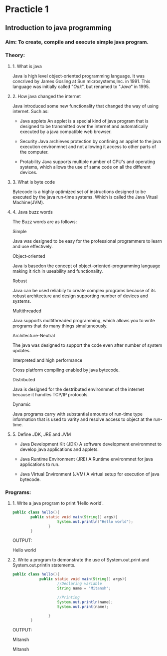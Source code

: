 * Practicle 1
** Introduction to java programming
*** Aim: To create, compile and execute simple java program.
*** Theory:
**** 1. What is java
    Java is high level object-oriented programming language. It was concrived by James Gosling at Sun microsystems,Inc. in 1991. This language was initially called "/Oak/", but renamed to "/Java/" in 1995.

**** 2. How java changed the internet
    Java introduced some new functionality that changed the way of using internet.
    Such as:
    - Java applets
      An applet is a special kind of java program that is designed to be transmitted over the internet and automatically executed by a java compatible web browser.

    - Security
      Java archieves protection by confining an applet to the java execution environmnet and not allowing it access to other parts of the computer.

    - Protability
      Java supports multiple number of CPU's and operating systems, which allows the use of same code on all the different devices.

**** 3. What is byte code
    Bytecode is a highly optimized set of instructions designed to be executed by the java run-time systems. Which is called the Java Vitual Machine(JVM).

**** 4. Java buzz words
    The Buzz words are as follows:

    Simple

      Java was designed to be easy for the professional programmers to learn and use effectively.

    Object-oriented

      Java is basedon the concept of object-oriented-programming language making it rich in useability and functionality.

    Robust

      Java can be used reliabily to create complex programs because of its robust architecture and design supporting number of devices and systems.

    Multithreaded

      Java supports multithreaded programming, which allows you to write programs that do many things simultaneously.

    Architecture-Neutral

      The java was designed to support the code even after number of system updates.

    Interpreted and high performance

      Cross platform compiling enabled by java bytecode.

    Distributed

      Java is designed for the destributed environmnet of the internet because it handles TCP/IP protocols.

    Dynamic

      Java programs carry with substantial amounts of run-time type information that is used to varity and resolve access to object at the run-time.

**** 5. Define JDK, JRE and JVM
    - Java Development Kit (JDK)
      A  software development environmnet to develop java applications and applets.

    - Java Runtime Environment (JRE)
      A Runtime environmnet for java applications to run.

    - Java Virtual Environment (JVM)
      A virtual setup for execution of java bytecode.

*** Programs:
**** 1. Write a java program to print 'Hello world'.

    #+BEGIN_SRC java
public class hello(){
        public static void main(String[] args){
                    System.out.println("Hello world");
                }
        }
    #+END_SRC

    OUTPUT:

    Hello world

**** 2. Write a program to demonstrate the use of System.out.print and System.out.println statements.

    #+BEGIN_SRC java
public class hello(){
            public static void main(String[] args){
                    //Declaring variable
                    String name = "Mitansh";

                    //Printing
                    System.out.println(name);
                    System.out.print(name);

                }
        }
    #+END_SRC

    OUTPUT:

    Mitansh

    Mitansh
